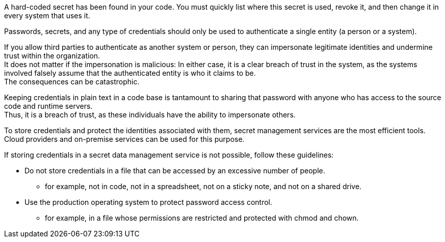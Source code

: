A hard-coded secret has been found in your code. You must quickly list where
this secret is used, revoke it, and then change it in every system that uses
it.

Passwords, secrets, and any type of credentials should only be used to
authenticate a single entity (a person or a system).

If you allow third parties to authenticate as another system or person, they
can impersonate legitimate identities and undermine trust within the
organization. +
It does not matter if the impersonation is malicious: In either case, it is a
clear breach of trust in the system, as the systems involved falsely assume
that the authenticated entity is who it claims to be. +
The consequences can be catastrophic.

Keeping credentials in plain text in a code base is tantamount to sharing that
password with anyone who has access to the source code and runtime servers. +
Thus, it is a breach of trust, as these individuals have the ability to
impersonate others.

To store credentials and protect the identities associated with them, secret
management services are the most efficient tools. +
Cloud providers and on-premise services can be used for this purpose.

If storing credentials in a secret data management service is not possible,
follow these guidelines:

* Do not store credentials in a file that can be accessed by an excessive number of people.
** for example, not in code, not in a spreadsheet, not on a sticky note, and not on a shared drive.
* Use the production operating system to protect password access control.
** for example, in a file whose permissions are restricted and protected with chmod and chown.

